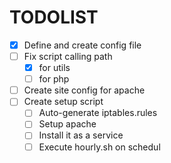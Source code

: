 * TODOLIST
- [X] Define and create config file 
- [-] Fix script calling path
  - [X] for utils
  - [ ] for php
- [ ] Create site config for apache
- [ ] Create setup script
  - [ ] Auto-generate iptables.rules
  - [ ] Setup apache
  - [ ] Install it as a service
  - [ ] Execute hourly.sh on schedul

